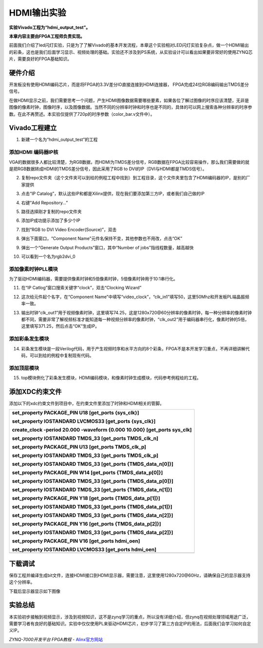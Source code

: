 HDMI输出实验
=======================

**实验Vivado工程为“hdmi_output_test”。**

**本章内容主要由FPGA工程师负责实现。**

前面我们介绍了led闪灯实验，只是为了了解Vivado的基本开发流程，本章这个实验相对LED闪灯实验复杂点，做一个HDMI输出的彩条，这也是我们后面学习显示、视频处理的基础。实验还不涉及到PS系统，从实验设计可以看出如果要非常好的使用ZYNQ芯片，需要良好的FPGA基础知识。

硬件介绍
--------

开发板没有使用HDMI编码芯片，而是将FPGA的3.3V差分IO直接连接到HDMI连接器，
FPGA完成24位RGB编码输出TMDS差分信号。

.. image:: images/05_media/image1.png
   :align: center
   :width: 5.20966in
   :height: 2.23848in

在做HDMI显示之前，我们需要思考一个问题，产生HDMI图像数据需要哪些要素，如果各位了解过图像的时序应该清楚，无非是图像的像素时钟，图像时序，以及图像数据。当然不同的分辨率时钟和时序也是不同的，具体的可以网上搜索各种分辨率的时序参数。在此不再赘述。本实验仅提供了720p的时序参数（color_bar.v文件中）。

.. image:: images/05_media/image2.png
   :align: center
   :width: 2.95799in
   :height: 1.22615in

Vivado工程建立
--------------

1) 新建一个名为“hdmi_output_test”的工程

添加HDMI 编码器IP核
~~~~~~~~~~~~~~~~~~~

VGA的数据很多人都比较清楚，为RGB数据，而HDMI为TMDS差分信号，RGB数据在FPGA比较容易操作，那么我们需要做的就是把RGB数据转成HDMI的TMDS差分信号，因此采用了RGB
to DVI的IP（DVI与HDMI都是TMDS信号）。

2) 复制repo文件夹（这个文件夹可以到给的例程工程中找到）到工程目录，这个文件夹里包含了HDMI编码器的IP，是别的厂家提供

.. image:: images/05_media/image3.png
   :align: center
   :width: 5.30732in
   :height: 1.79221in

3) 点击“IP
   Catalog”，默认这些IP和都是Xilinx提供，现在我们要添加第三方IP，或者我们自己做的IP

.. image:: images/05_media/image4.png
   :align: center
   :width: 6.00417in
   :height: 3.74629in

4) 右键“Add Repository...”

.. image:: images/05_media/image5.png
   :align: center
   :width: 4.92957in
   :height: 3.00352in

5) 路径选择刚才复制的repo文件夹

.. image:: images/05_media/image6.png
   :align: center
   :width: 6.00417in
   :height: 2.57412in

6) 添加IP成功提示添加了多少个IP

.. image:: images/05_media/image7.png
   :align: center
   :width: 3.99763in
   :height: 2.40354in

7) 找到“RGB to DVI Video Encoder(Source)”，双击

.. image:: images/05_media/image8.png
   :align: center
   :width: 3.81138in
   :height: 3.4543in

8) 弹出下面窗口，“Component
   Name”元件名保持不变，其他参数也不用改，点击“OK”

.. image:: images/05_media/image9.png
   :align: center
   :width: 6.00417in
   :height: 4.90025in

9) 弹出一个“Generate Output Products”窗口，其中“Number of
   jobs”指线程数量，越高越快

.. image:: images/05_media/image10.png
   :align: center
   :width: 3.59397in
   :height: 4.63322in

10) 可以看到一个名为rgb2dvi_0

.. image:: images/05_media/image11.png
   :align: center
   :width: 5.73353in
   :height: 3.27261in

添加像素时钟PLL模块
~~~~~~~~~~~~~~~~~~~

为了驱动HDMI编码器，需要提供像素时钟和5倍像素时钟，5倍像素时钟用于10:1串行化。

11) 在“IP Catlog”窗口搜索关键字“clock”，双击“Clocking Wizard”

.. image:: images/05_media/image12.png
   :align: center
   :width: 5.728in
   :height: 2.81365in

12) 这次给元件起个名字，在“Component
    Name”中填写“video_clock”，“clk_in1”填写50，这里50Mhz和开发板PL端晶振频率一致。

.. image:: images/05_media/image13.png
   :align: center
   :width: 6.00417in
   :height: 4.26319in

13) 输出时钟“clk_out1”用于视频像素时钟，这里填写74.25，这是1280x720@60分辨率的像素时钟，每一种分辨率的像素时钟都不同，需要非常了解视频标准才能知道每一种视频分辨率的像素时钟，“clk_out2”用于编码器串行化，像素时钟的5倍，这里填写371.25，然后点击“OK”生成IP。

.. image:: images/05_media/image14.png
   :align: center
   :width: 6.00417in
   :height: 2.21597in

添加彩条发生模块
~~~~~~~~~~~~~~~~

14) 彩条发生模块是一段Verilog代码，用于产生视频时序和水平方向的8个彩条，FPGA不是本开发学习重点，不再详细讲解代码，可以到给的例程中复制现有代码。

.. image:: images/05_media/image15.png
   :align: center
   :width: 6.00417in
   :height: 3.89167in

添加顶层模块
~~~~~~~~~~~~

15) top模块例化了彩条发生模块，HDMI编码模块，和像素时钟生成模块，代码参考例程给的工程。

.. image:: images/05_media/image16.png
   :align: center
   :width: 4.44113in
   :height: 3.0753in

添加XDC约束文件
---------------

添加以下的xdc约束文件到项目中，在约束文件里添加了时钟和HDMI相关的管脚。

.. image:: images/05_media/image17.png
   :align: center
   :width: 4.89648in
   :height: 2.38651in

+-----------------------------------------------------------------------+
| set_property PACKAGE_PIN U18 [get_ports {sys_clk}]                    |
|                                                                       |
| set_property IOSTANDARD LVCMOS33 [get_ports {sys_clk}]                |
|                                                                       |
| create_clock -period 20.000 -waveform {0.000 10.000} [get_ports       |
| sys_clk]                                                              |
|                                                                       |
| set_property IOSTANDARD TMDS_33 [get_ports TMDS_clk_n]                |
|                                                                       |
| set_property PACKAGE_PIN U13 [get_ports TMDS_clk_p]                   |
|                                                                       |
| set_property IOSTANDARD TMDS_33 [get_ports TMDS_clk_p]                |
|                                                                       |
| set_property IOSTANDARD TMDS_33 [get_ports {TMDS_data_n[0]}]          |
|                                                                       |
| set_property PACKAGE_PIN W14 [get_ports {TMDS_data_p[0]}]             |
|                                                                       |
| set_property IOSTANDARD TMDS_33 [get_ports {TMDS_data_p[0]}]          |
|                                                                       |
| set_property IOSTANDARD TMDS_33 [get_ports {TMDS_data_n[1]}]          |
|                                                                       |
| set_property PACKAGE_PIN Y18 [get_ports {TMDS_data_p[1]}]             |
|                                                                       |
| set_property IOSTANDARD TMDS_33 [get_ports {TMDS_data_p[1]}]          |
|                                                                       |
| set_property IOSTANDARD TMDS_33 [get_ports {TMDS_data_n[2]}]          |
|                                                                       |
| set_property PACKAGE_PIN Y16 [get_ports {TMDS_data_p[2]}]             |
|                                                                       |
| set_property IOSTANDARD TMDS_33 [get_ports {TMDS_data_p[2]}]          |
|                                                                       |
| set_property PACKAGE_PIN V16 [get_ports hdmi_oen]                     |
|                                                                       |
| set_property IOSTANDARD LVCMOS33 [get_ports hdmi_oen]                 |
+=======================================================================+
+-----------------------------------------------------------------------+

下载调试
--------

保存工程并编译生成bit文件，连接HDMI接口到HDMI显示器，需要注意，这里使用1280x720@60Hz，请确保自己的显示器支持这个分辨率。

.. image:: images/05_media/image18.png
   :align: center
   :width: 6.00417in
   :height: 2.19931in

下载后显示器显示如下图像

.. image:: images/05_media/image19.png
   :align: center
   :width: 5.24655in
   :height: 3.23128in

实验总结
--------

本实验初步接触到视频显示，涉及到视频知识，这不是zynq学习的重点，所以没有详细介绍，但zynq在视频处理领域用途广泛，需要学习者有良好的基础知识。实验中仅仅使用PL来驱动HDMI芯片，初步学习了第三方自定IP的用法，后面我们会学习如何自定义IP。


*ZYNQ-7000开发平台 FPGA教程*    - `Alinx官方网站 <http://www.alinx.com>`_